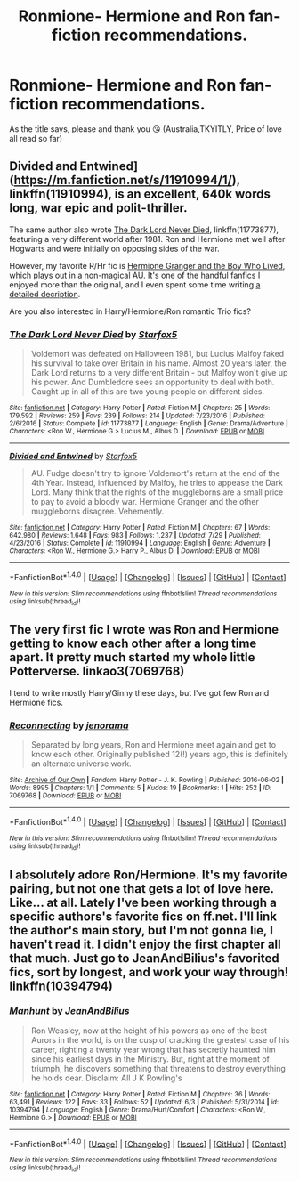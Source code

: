 #+TITLE: Ronmione- Hermione and Ron fan-fiction recommendations.

* Ronmione- Hermione and Ron fan-fiction recommendations.
:PROPERTIES:
:Author: xd3n1sxuk
:Score: 3
:DateUnix: 1502136845.0
:DateShort: 2017-Aug-08
:FlairText: Request
:END:
As the title says, please and thank you 😘 (Australia,TKYITLY, Price of love all read so far)


** Divided and Entwined]([[https://m.fanfiction.net/s/11910994/1/]]), linkffn(11910994), is an excellent, 640k words long, war epic and polit-thriller.

The same author also wrote [[https://m.fanfiction.net/s/11773877/1/The-Dark-Lord-Never-Died][The Dark Lord Never Died]], linkffn(11773877), featuring a very different world after 1981. Ron and Hermione met well after Hogwarts and were initially on opposing sides of the war.

However, my favorite R/Hr fic is [[https://www.tthfanfic.org/Story-30822/DianeCastle+Hermione+Granger+and+the+Boy+Who+Lived.htm][Hermione Granger and the Boy Who Lived]], which plays out in a non-magical AU. It's one of the handful fanfics I enjoyed more than the original, and I even spent some time writing [[https://www.reddit.com/r/harrypotter/comments/6c2ice/fanfiction_friday/dhsgu2p/][a detailed decription]].

Are you also interested in Harry/Hermione/Ron romantic Trio fics?
:PROPERTIES:
:Author: InquisitorCOC
:Score: 3
:DateUnix: 1502145651.0
:DateShort: 2017-Aug-08
:END:

*** [[http://www.fanfiction.net/s/11773877/1/][*/The Dark Lord Never Died/*]] by [[https://www.fanfiction.net/u/2548648/Starfox5][/Starfox5/]]

#+begin_quote
  Voldemort was defeated on Halloween 1981, but Lucius Malfoy faked his survival to take over Britain in his name. Almost 20 years later, the Dark Lord returns to a very different Britain - but Malfoy won't give up his power. And Dumbledore sees an opportunity to deal with both. Caught up in all of this are two young people on different sides.
#+end_quote

^{/Site/: [[http://www.fanfiction.net/][fanfiction.net]] *|* /Category/: Harry Potter *|* /Rated/: Fiction M *|* /Chapters/: 25 *|* /Words/: 179,592 *|* /Reviews/: 259 *|* /Favs/: 239 *|* /Follows/: 214 *|* /Updated/: 7/23/2016 *|* /Published/: 2/6/2016 *|* /Status/: Complete *|* /id/: 11773877 *|* /Language/: English *|* /Genre/: Drama/Adventure *|* /Characters/: <Ron W., Hermione G.> Lucius M., Albus D. *|* /Download/: [[http://www.ff2ebook.com/old/ffn-bot/index.php?id=11773877&source=ff&filetype=epub][EPUB]] or [[http://www.ff2ebook.com/old/ffn-bot/index.php?id=11773877&source=ff&filetype=mobi][MOBI]]}

--------------

[[http://www.fanfiction.net/s/11910994/1/][*/Divided and Entwined/*]] by [[https://www.fanfiction.net/u/2548648/Starfox5][/Starfox5/]]

#+begin_quote
  AU. Fudge doesn't try to ignore Voldemort's return at the end of the 4th Year. Instead, influenced by Malfoy, he tries to appease the Dark Lord. Many think that the rights of the muggleborns are a small price to pay to avoid a bloody war. Hermione Granger and the other muggleborns disagree. Vehemently.
#+end_quote

^{/Site/: [[http://www.fanfiction.net/][fanfiction.net]] *|* /Category/: Harry Potter *|* /Rated/: Fiction M *|* /Chapters/: 67 *|* /Words/: 642,980 *|* /Reviews/: 1,648 *|* /Favs/: 983 *|* /Follows/: 1,237 *|* /Updated/: 7/29 *|* /Published/: 4/23/2016 *|* /Status/: Complete *|* /id/: 11910994 *|* /Language/: English *|* /Genre/: Adventure *|* /Characters/: <Ron W., Hermione G.> Harry P., Albus D. *|* /Download/: [[http://www.ff2ebook.com/old/ffn-bot/index.php?id=11910994&source=ff&filetype=epub][EPUB]] or [[http://www.ff2ebook.com/old/ffn-bot/index.php?id=11910994&source=ff&filetype=mobi][MOBI]]}

--------------

*FanfictionBot*^{1.4.0} *|* [[[https://github.com/tusing/reddit-ffn-bot/wiki/Usage][Usage]]] | [[[https://github.com/tusing/reddit-ffn-bot/wiki/Changelog][Changelog]]] | [[[https://github.com/tusing/reddit-ffn-bot/issues/][Issues]]] | [[[https://github.com/tusing/reddit-ffn-bot/][GitHub]]] | [[[https://www.reddit.com/message/compose?to=tusing][Contact]]]

^{/New in this version: Slim recommendations using/ ffnbot!slim! /Thread recommendations using/ linksub(thread_id)!}
:PROPERTIES:
:Author: FanfictionBot
:Score: 1
:DateUnix: 1502145660.0
:DateShort: 2017-Aug-08
:END:


** The very first fic I wrote was Ron and Hermione getting to know each other after a long time apart. It pretty much started my whole little Potterverse. linkao3(7069768)

I tend to write mostly Harry/Ginny these days, but I've got few Ron and Hermione fics.
:PROPERTIES:
:Author: jenorama_CA
:Score: 1
:DateUnix: 1502150245.0
:DateShort: 2017-Aug-08
:END:

*** [[http://archiveofourown.org/works/7069768][*/Reconnecting/*]] by [[http://www.archiveofourown.org/users/jenorama/pseuds/jenorama][/jenorama/]]

#+begin_quote
  Separated by long years, Ron and Hermione meet again and get to know each other. Originally published 12(!) years ago, this is definitely an alternate universe work.
#+end_quote

^{/Site/: [[http://www.archiveofourown.org/][Archive of Our Own]] *|* /Fandom/: Harry Potter - J. K. Rowling *|* /Published/: 2016-06-02 *|* /Words/: 8995 *|* /Chapters/: 1/1 *|* /Comments/: 5 *|* /Kudos/: 19 *|* /Bookmarks/: 1 *|* /Hits/: 252 *|* /ID/: 7069768 *|* /Download/: [[http://archiveofourown.org/downloads/je/jenorama/7069768/Reconnecting.epub?updated_at=1464900036][EPUB]] or [[http://archiveofourown.org/downloads/je/jenorama/7069768/Reconnecting.mobi?updated_at=1464900036][MOBI]]}

--------------

*FanfictionBot*^{1.4.0} *|* [[[https://github.com/tusing/reddit-ffn-bot/wiki/Usage][Usage]]] | [[[https://github.com/tusing/reddit-ffn-bot/wiki/Changelog][Changelog]]] | [[[https://github.com/tusing/reddit-ffn-bot/issues/][Issues]]] | [[[https://github.com/tusing/reddit-ffn-bot/][GitHub]]] | [[[https://www.reddit.com/message/compose?to=tusing][Contact]]]

^{/New in this version: Slim recommendations using/ ffnbot!slim! /Thread recommendations using/ linksub(thread_id)!}
:PROPERTIES:
:Author: FanfictionBot
:Score: 2
:DateUnix: 1502150260.0
:DateShort: 2017-Aug-08
:END:


** I absolutely adore Ron/Hermione. It's my favorite pairing, but not one that gets a lot of love here. Like... at all. Lately I've been working through a specific authors's favorite fics on ff.net. I'll link the author's main story, but I'm not gonna lie, I haven't read it. I didn't enjoy the first chapter all that much. Just go to JeanAndBilius's favorited fics, sort by longest, and work your way through! linkffn(10394794)
:PROPERTIES:
:Author: sunshineallday
:Score: 1
:DateUnix: 1502179917.0
:DateShort: 2017-Aug-08
:END:

*** [[http://www.fanfiction.net/s/10394794/1/][*/Manhunt/*]] by [[https://www.fanfiction.net/u/5746233/JeanAndBilius][/JeanAndBilius/]]

#+begin_quote
  Ron Weasley, now at the height of his powers as one of the best Aurors in the world, is on the cusp of cracking the greatest case of his career, righting a twenty year wrong that has secretly haunted him since his earliest days in the Ministry. But, right at the moment of triumph, he discovers something that threatens to destroy everything he holds dear. Disclaim: All J K Rowling's
#+end_quote

^{/Site/: [[http://www.fanfiction.net/][fanfiction.net]] *|* /Category/: Harry Potter *|* /Rated/: Fiction M *|* /Chapters/: 36 *|* /Words/: 63,491 *|* /Reviews/: 122 *|* /Favs/: 33 *|* /Follows/: 52 *|* /Updated/: 6/3 *|* /Published/: 5/31/2014 *|* /id/: 10394794 *|* /Language/: English *|* /Genre/: Drama/Hurt/Comfort *|* /Characters/: <Ron W., Hermione G.> *|* /Download/: [[http://www.ff2ebook.com/old/ffn-bot/index.php?id=10394794&source=ff&filetype=epub][EPUB]] or [[http://www.ff2ebook.com/old/ffn-bot/index.php?id=10394794&source=ff&filetype=mobi][MOBI]]}

--------------

*FanfictionBot*^{1.4.0} *|* [[[https://github.com/tusing/reddit-ffn-bot/wiki/Usage][Usage]]] | [[[https://github.com/tusing/reddit-ffn-bot/wiki/Changelog][Changelog]]] | [[[https://github.com/tusing/reddit-ffn-bot/issues/][Issues]]] | [[[https://github.com/tusing/reddit-ffn-bot/][GitHub]]] | [[[https://www.reddit.com/message/compose?to=tusing][Contact]]]

^{/New in this version: Slim recommendations using/ ffnbot!slim! /Thread recommendations using/ linksub(thread_id)!}
:PROPERTIES:
:Author: FanfictionBot
:Score: 1
:DateUnix: 1502179929.0
:DateShort: 2017-Aug-08
:END:
